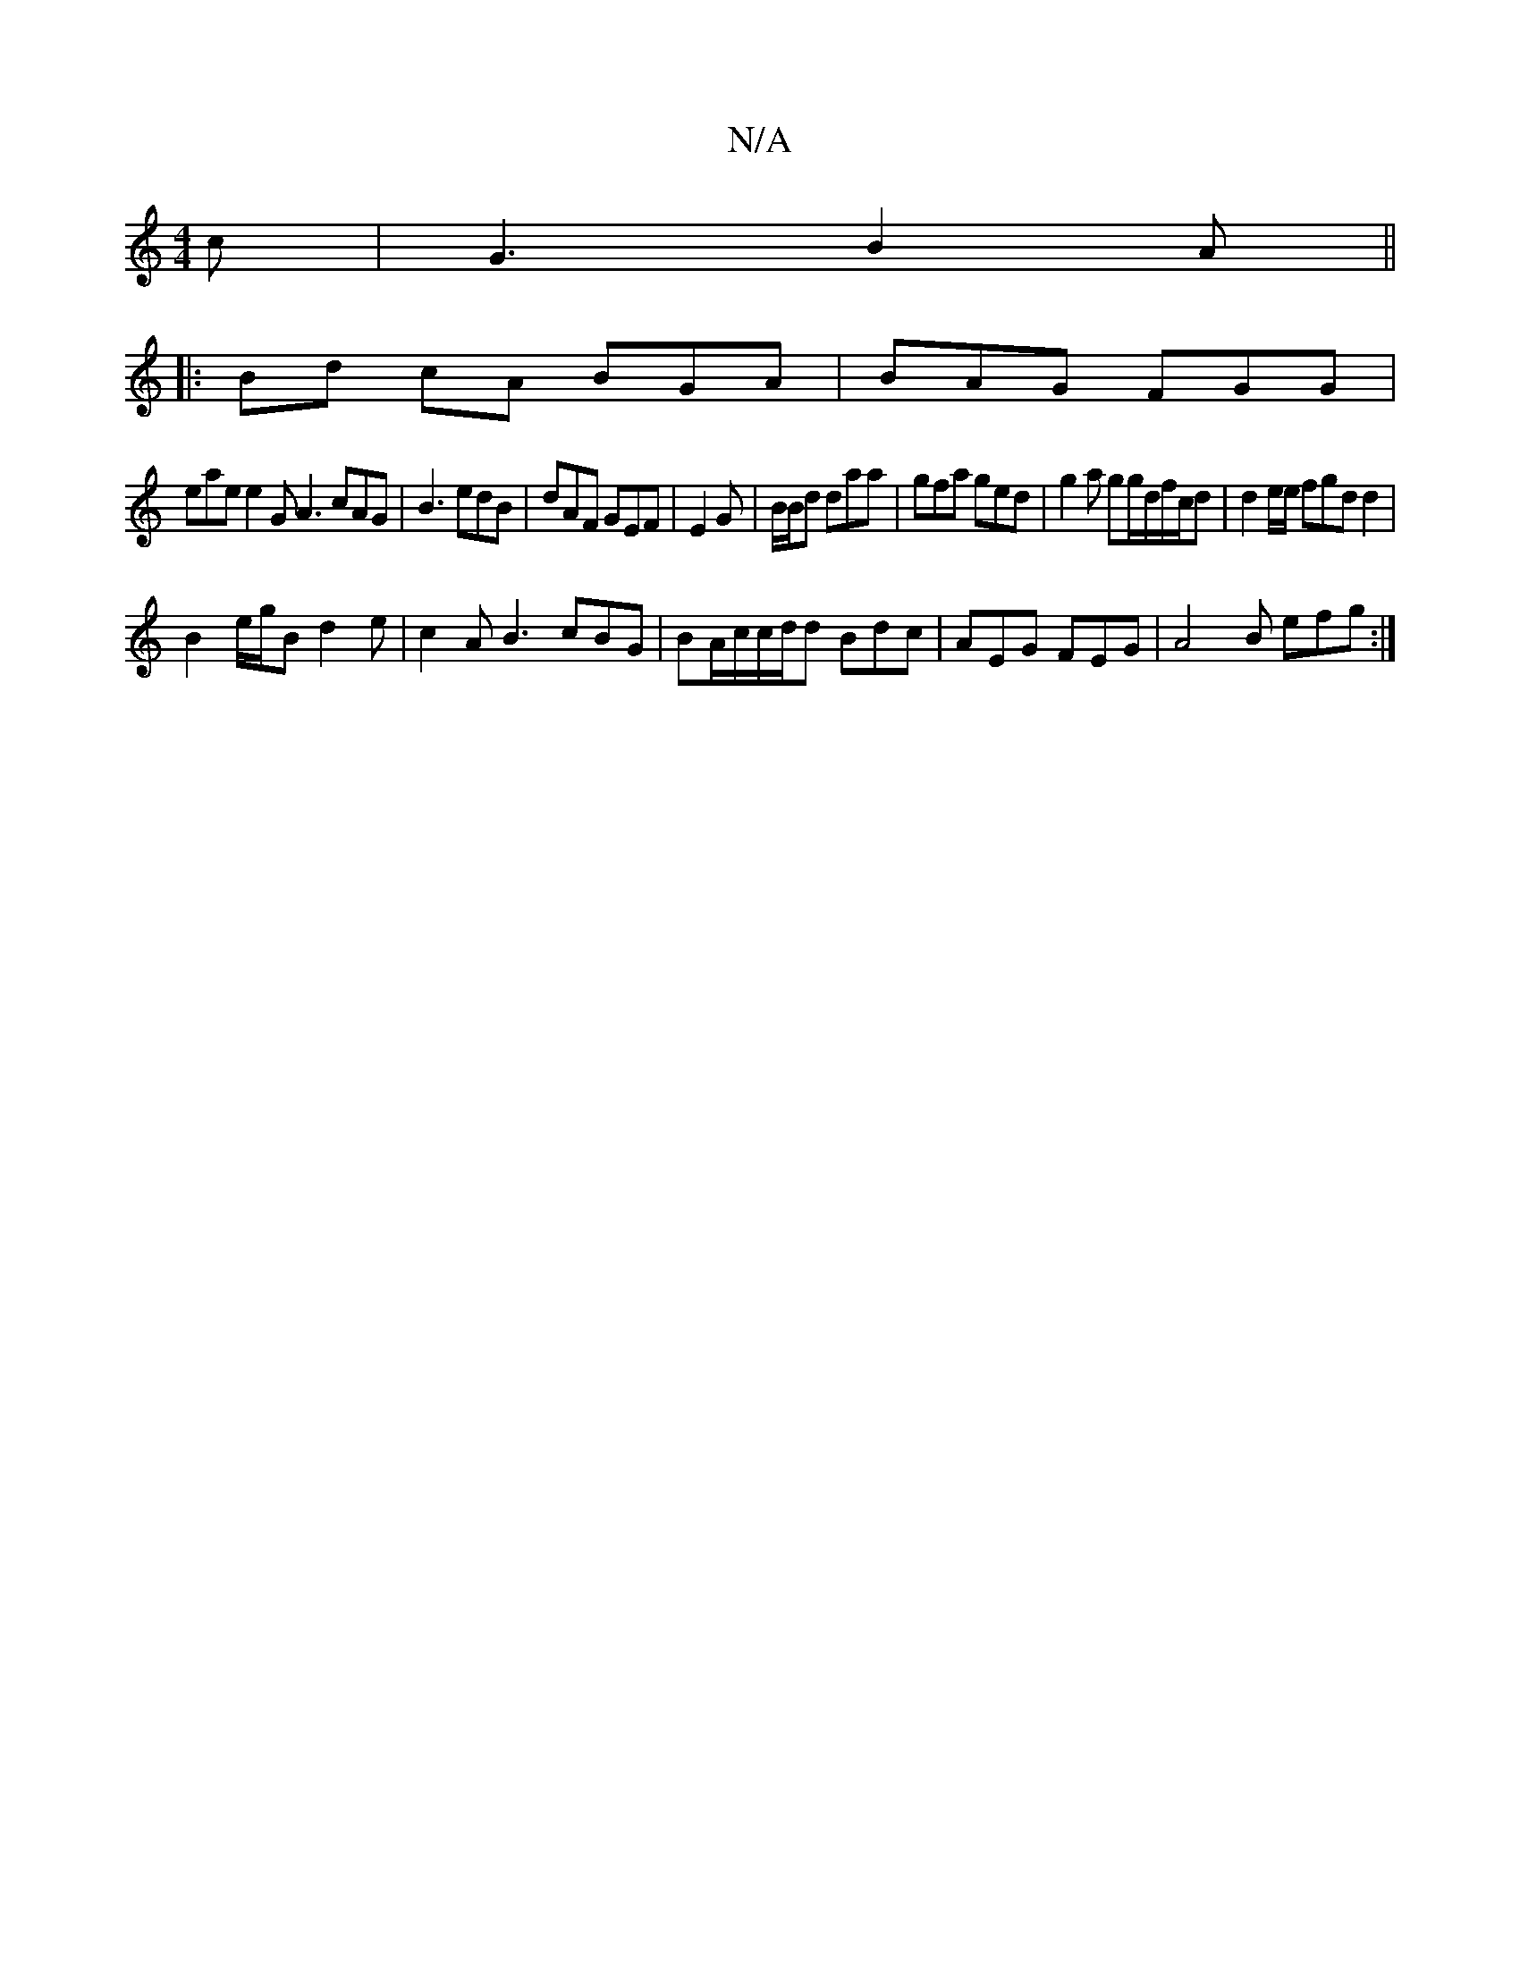 X:1
T:N/A
M:4/4
R:N/A
K:Cmajor
c | G3 B2A||
|:Bd cA BGA | BAG FGG |
eae e2G A3 cAG | B3 edB | dAF GEF|E2 G |B/B/d daa|gfa ged | g2 a gg/d/f/c/d | d2e/e/ fgd d2|
B2 e/g/B d2 e|c2 A B3 cBG | BA/c/c/d/d Bdc |AEG FEG|A4B ef#g :|

de d3